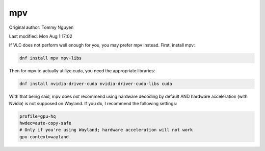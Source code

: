 .. SPDX-FileCopyrightText: 2019-2022 Louis Abel, Tommy Nguyen
..
.. SPDX-License-Identifier: MIT

mpv
^^^

Original author: Tommy Nguyen

Last modified: Mon Aug 1 17:02

If VLC does not perform well enough for you, you may prefer mpv instead. First, install mpv:

.. code-block:: bash

   dnf install mpv mpv-libs

Then for mpv to actually utilize cuda, you need the appropriate libraries:

.. code-block:: bash

   dnf install nvidia-driver-cuda nvidia-driver-cuda-libs cuda

With that being said, mpv does *not* recommend using hardware decoding by default AND hardware acceleration (with Nvidia) is not supposed on Wayland. If you do, I recommend the following settings:

.. code-block:: bash

    profile=gpu-hq
    hwdec=auto-copy-safe
    # Only if you're using Wayland; hardware acceleration will not work
    gpu-context=wayland
